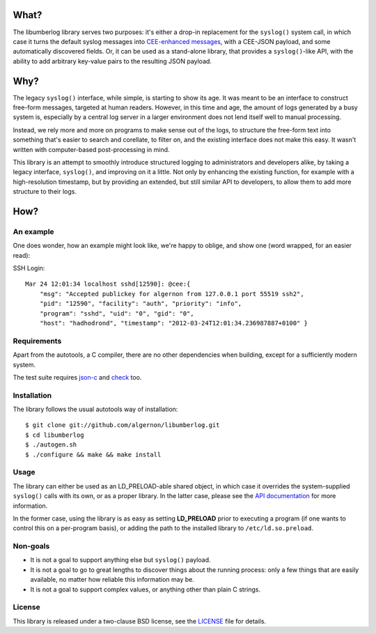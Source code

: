What?
=====

The libumberlog library serves two purposes: it's either a drop-in
replacement for the ``syslog()`` system call, in which case it turns
the default syslog messages into `CEE\-enhanced messages`_, with a
CEE-JSON payload, and some automatically discovered fields. Or, it can
be used as a stand-alone library, that provides a ``syslog()``-like
API, with the ability to add arbitrary key-value pairs to the
resulting JSON payload.

.. _CEE\-enhanced messages: #an-example

Why?
====

The legacy ``syslog()`` interface, while simple, is starting to show
its age. It was meant to be an interface to construct free-form
messages, targeted at human readers. However, in this time and age,
the amount of logs generated by a busy system is, especially by a
central log server in a larger environment does not lend itself well
to manual processing.

Instead, we rely more and more on programs to make sense out of the
logs, to structure the free-form text into something that's easier to
search and corellate, to filter on, and the existing interface does
not make this easy. It wasn't written with computer-based
post-processing in mind.

This library is an attempt to smoothly introduce structured logging to
administrators and developers alike, by taking a legacy interface,
``syslog()``, and improving on it a little. Not only by enhancing the
existing function, for example with a high-resolution timestamp, but
by providing an extended, but still similar API to developers, to
allow them to add more structure to their logs.

How?
====

An example
----------

One does wonder, how an example might look like, we're happy to
oblige, and show one (word wrapped, for an easier read):

SSH Login::

  Mar 24 12:01:34 localhost sshd[12590]: @cee:{
      "msg": "Accepted publickey for algernon from 127.0.0.1 port 55519 ssh2",
      "pid": "12590", "facility": "auth", "priority": "info",
      "program": "sshd", "uid": "0", "gid": "0",
      "host": "hadhodrond", "timestamp": "2012-03-24T12:01:34.236987887+0100" }

Requirements
------------

Apart from the autotools, a C compiler, there are no other
dependencies when building, except for a sufficiently modern system.

The test suite requires `json\-c`_ and `check`_ too.

.. _json\-c: http://oss.metaparadigm.com/json-c/
.. _check: http://check.sourceforge.net/

Installation
------------

The library follows the usual autotools way of installation:

::

 $ git clone git://github.com/algernon/libumberlog.git
 $ cd libumberlog
 $ ./autogen.sh
 $ ./configure && make && make install

.. image:: https://secure.travis-ci.org/algernon/libumberlog.png?branch=master

Usage
-----

The library can either be used as an LD_PRELOAD-able shared object, in
which case it overrides the system-supplied ``syslog()`` calls with
its own, or as a proper library. In the latter case, please see the
`API documentation`_ for more information.

In the former case, using the library is as easy as setting
**LD_PRELOAD** prior to executing a program (if one wants to control
this on a per-program basis), or adding the path to the installed
library to ``/etc/ld.so.preload``.

.. _API documentation: http://algernon.github.com/libumberlog/umberlog.html

Non-goals
---------

* It is not a goal to support anything else but ``syslog()`` payload.
* It is not a goal to go to great lengths to discover things about the
  running process: only a few things that are easily available, no
  matter how reliable this information may be.
* It is not a goal to support complex values, or anything other than
  plain C strings.

License
-------

This library is released under a two-clause BSD license, see the
`LICENSE`_ file for details.

.. _LICENSE: https://raw.github.com/algernon/libumberlog/master/LICENSE
